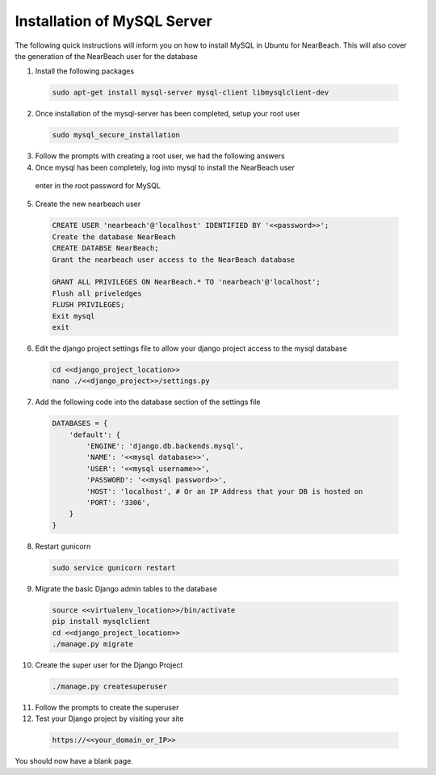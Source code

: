 .. _installation_of_mysql_server:


============================
Installation of MySQL Server
============================

The following quick instructions will inform you on how to install MySQL in Ubuntu for NearBeach. This will also cover the generation of the NearBeach user for the database

1. Install the following packages

  .. code-block:: bash

    sudo apt-get install mysql-server mysql-client libmysqlclient-dev

2. Once installation of the mysql-server has been completed, setup your root user

  .. code-block:: bash

    sudo mysql_secure_installation

3. Follow the prompts with creating a root user, we had the following answers

4. Once mysql has been completely, log into mysql to install the NearBeach user

  .. code-block:: bash
    sudo mysql -u root -p

  enter in the root password for MySQL

5. Create the new nearbeach user

  .. code-block:: bash

    CREATE USER 'nearbeach'@'localhost' IDENTIFIED BY '<<password>>';
    Create the database NearBeach
    CREATE DATABSE NearBeach;
    Grant the nearbeach user access to the NearBeach database

    GRANT ALL PRIVILEGES ON NearBeach.* TO 'nearbeach'@'localhost';
    Flush all priveledges
    FLUSH PRIVILEGES;
    Exit mysql
    exit

6. Edit the django project settings file to allow your django project access to the mysql database

  .. code-block:: bash

    cd <<django_project_location>>
    nano ./<<django_project>>/settings.py

7. Add the following code into the database section of the settings file

  .. code-block:: bash

    DATABASES = {
        'default': {
            'ENGINE': 'django.db.backends.mysql',
            'NAME': '<<mysql database>>',
            'USER': '<<mysql username>>',
            'PASSWORD': '<<mysql password>>',
            'HOST': 'localhost', # Or an IP Address that your DB is hosted on
            'PORT': '3306',
        }
    }

8. Restart gunicorn

  .. code-block:: bash

    sudo service gunicorn restart

9. Migrate the basic Django admin tables to the database

  .. code-block:: bash

    source <<virtualenv_location>>/bin/activate
    pip install mysqlclient
    cd <<django_project_location>>
    ./manage.py migrate

10. Create the super user for the Django Project

  .. code-block:: bash

    ./manage.py createsuperuser

11. Follow the prompts to create the superuser

12. Test your Django project by visiting your site

  .. code-block:: bash

    https://<<your_domain_or_IP>>

You should now have a blank page.
